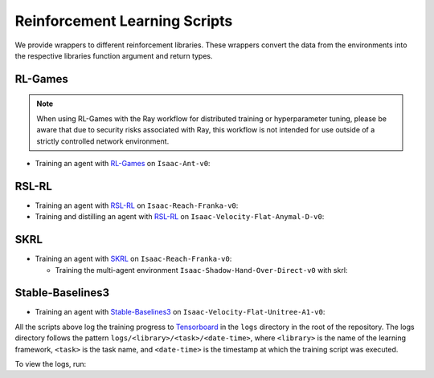 Reinforcement Learning Scripts
==============================

We provide wrappers to different reinforcement libraries. These wrappers convert the data
from the environments into the respective libraries function argument and return types.


RL-Games
--------

.. note::

  When using RL-Games with the Ray workflow for distributed training or hyperparameter tuning, 
  please be aware that due to security risks associated with Ray, this workflow is not intended 
  for use outside of a strictly controlled network environment.

-  Training an agent with
   `RL-Games <https://github.com/Denys88/rl_games>`__ on ``Isaac-Ant-v0``:

   .. tab-set::
      :sync-group: os

      .. tab-item:: :icon:`fa-brands fa-linux` Linux
         :sync: linux

         .. code:: bash

            # install python module (for rl-games)
            ./isaaclab.sh -i rl_games
            # run script for training
            ./isaaclab.sh -p scripts/reinforcement_learning/rl_games/train.py --task Isaac-Ant-v0 --headless
            # run script for playing with 32 environments
            ./isaaclab.sh -p scripts/reinforcement_learning/rl_games/play.py --task Isaac-Ant-v0 --num_envs 32 --checkpoint /PATH/TO/model.pth
            # run script for playing a pre-trained checkpoint with 32 environments
            ./isaaclab.sh -p scripts/reinforcement_learning/rl_games/play.py --task Isaac-Ant-v0 --num_envs 32 --use_pretrained_checkpoint
            # run script for recording video of a trained agent (requires installing `ffmpeg`)
            ./isaaclab.sh -p scripts/reinforcement_learning/rl_games/play.py --task Isaac-Ant-v0 --headless --video --video_length 200

      .. tab-item:: :icon:`fa-brands fa-windows` Windows
         :sync: windows

         .. code:: batch

            :: install python module (for rl-games)
            isaaclab.bat -i rl_games
            :: run script for training
            isaaclab.bat -p scripts\reinforcement_learning\rl_games\train.py --task Isaac-Ant-v0 --headless
            :: run script for playing with 32 environments
            isaaclab.bat -p scripts\reinforcement_learning\rl_games\play.py --task Isaac-Ant-v0 --num_envs 32 --checkpoint /PATH/TO/model.pth
            :: run script for playing a pre-trained checkpoint with 32 environments
            isaaclab.bat -p scripts\reinforcement_learning\rl_games\play.py --task Isaac-Ant-v0 --num_envs 32 --use_pretrained_checkpoint
            :: run script for recording video of a trained agent (requires installing `ffmpeg`)
            isaaclab.bat -p scripts\reinforcement_learning\rl_games\play.py --task Isaac-Ant-v0 --headless --video --video_length 200

RSL-RL
------

-  Training an agent with
   `RSL-RL <https://github.com/leggedrobotics/rsl_rl>`__ on ``Isaac-Reach-Franka-v0``:

   .. tab-set::
      :sync-group: os

      .. tab-item:: :icon:`fa-brands fa-linux` Linux
         :sync: linux

         .. code:: bash

            # install python module (for rsl-rl)
            ./isaaclab.sh -i rsl_rl
            # run script for training
            ./isaaclab.sh -p scripts/reinforcement_learning/rsl_rl/train.py --task Isaac-Reach-Franka-v0 --headless
            # run script for playing with 32 environments
            ./isaaclab.sh -p scripts/reinforcement_learning/rsl_rl/play.py --task Isaac-Reach-Franka-v0 --num_envs 32 --load_run run_folder_name --checkpoint /PATH/TO/model.pt
            # run script for playing a pre-trained checkpoint with 32 environments
            ./isaaclab.sh -p scripts/reinforcement_learning/rsl_rl/play.py --task Isaac-Reach-Franka-v0 --num_envs 32 --use_pretrained_checkpoint
            # run script for recording video of a trained agent (requires installing `ffmpeg`)
            ./isaaclab.sh -p scripts/reinforcement_learning/rsl_rl/play.py --task Isaac-Reach-Franka-v0 --headless --video --video_length 200

      .. tab-item:: :icon:`fa-brands fa-windows` Windows
         :sync: windows

         .. code:: batch

            :: install python module (for rsl-rl)
            isaaclab.bat -i rsl_rl
            :: run script for training
            isaaclab.bat -p scripts\reinforcement_learning\rsl_rl\train.py --task Isaac-Reach-Franka-v0 --headless
            :: run script for playing with 32 environments
            isaaclab.bat -p scripts\reinforcement_learning\rsl_rl\play.py --task Isaac-Reach-Franka-v0 --num_envs 32 --load_run run_folder_name --checkpoint /PATH/TO/model.pt
            :: run script for playing a pre-trained checkpoint with 32 environments
            isaaclab.bat -p scripts\reinforcement_learning\rsl_rl\play.py --task Isaac-Reach-Franka-v0 --num_envs 32 --use_pretrained_checkpoint
            :: run script for recording video of a trained agent (requires installing `ffmpeg`)
            isaaclab.bat -p scripts\reinforcement_learning\rsl_rl\play.py --task Isaac-Reach-Franka-v0 --headless --video --video_length 200

-  Training and distilling an agent with
   `RSL-RL <https://github.com/leggedrobotics/rsl_rl>`__ on ``Isaac-Velocity-Flat-Anymal-D-v0``:

   .. tab-set::
      :sync-group: os

      .. tab-item:: :icon:`fa-brands fa-linux` Linux
         :sync: linux

         .. code:: bash

            # install python module (for rsl-rl)
            ./isaaclab.sh -i rsl_rl
            # run script for rl training of the teacher agent
            ./isaaclab.sh -p scripts/reinforcement_learning/rsl_rl/train.py --task Isaac-Velocity-Flat-Anymal-D-v0 --headless
            # run script for distilling the teacher agent into a student agent
            ./isaaclab.sh -p scripts/reinforcement_learning/rsl_rl/train.py --task Isaac-Velocity-Flat-Anymal-D-v0 --headless --agent rsl_rl_distillation_cfg_entry_point --load_run teacher_run_folder_name
            # run script for playing the student with 64 environments
            ./isaaclab.sh -p scripts/reinforcement_learning/rsl_rl/play.py --task Isaac-Velocity-Flat-Anymal-D-v0 --num_envs 64 --agent rsl_rl_distillation_cfg_entry_point

      .. tab-item:: :icon:`fa-brands fa-windows` Windows
         :sync: windows

         .. code:: batch

            :: install python module (for rsl-rl)
            isaaclab.bat -i rsl_rl
            :: run script for rl training of the teacher agent
            isaaclab.bat -p scripts\reinforcement_learning\rsl_rl\train.py --task Isaac-Velocity-Flat-Anymal-D-v0 --headless
            :: run script for distilling the teacher agent into a student agent
            isaaclab.bat -p scripts\reinforcement_learning\rsl_rl\train.py --task Isaac-Velocity-Flat-Anymal-D-v0 --headless --agent rsl_rl_distillation_cfg_entry_point --load_run teacher_run_folder_name
            :: run script for playing the student with 64 environments
            isaaclab.bat -p scripts\reinforcement_learning\rsl_rl\play.py --task Isaac-Velocity-Flat-Anymal-D-v0 --num_envs 64 --agent rsl_rl_distillation_cfg_entry_point

SKRL
----

-  Training an agent with
   `SKRL <https://skrl.readthedocs.io>`__ on ``Isaac-Reach-Franka-v0``:

   .. tab-set::

      .. tab-item:: PyTorch

            .. tab-set::
               :sync-group: os

               .. tab-item:: :icon:`fa-brands fa-linux` Linux
                  :sync: linux

                  .. code:: bash

                     # install python module (for skrl)
                     ./isaaclab.sh -i skrl
                     # run script for training
                     ./isaaclab.sh -p scripts/reinforcement_learning/skrl/train.py --task Isaac-Reach-Franka-v0 --headless
                     # run script for playing with 32 environments
                     ./isaaclab.sh -p scripts/reinforcement_learning/skrl/play.py --task Isaac-Reach-Franka-v0 --num_envs 32 --checkpoint /PATH/TO/model.pt
                     # run script for playing a pre-trained checkpoint with 32 environments
                     ./isaaclab.sh -p scripts/reinforcement_learning/skrl/play.py --task Isaac-Reach-Franka-v0 --num_envs 32 --use_pretrained_checkpoint
                     # run script for recording video of a trained agent (requires installing `ffmpeg`)
                     ./isaaclab.sh -p scripts/reinforcement_learning/skrl/play.py --task Isaac-Reach-Franka-v0 --headless --video --video_length 200

               .. tab-item:: :icon:`fa-brands fa-windows` Windows
                  :sync: windows

                  .. code:: batch

                     :: install python module (for skrl)
                     isaaclab.bat -i skrl
                     :: run script for training
                     isaaclab.bat -p scripts\reinforcement_learning\skrl\train.py --task Isaac-Reach-Franka-v0 --headless
                     :: run script for playing with 32 environments
                     isaaclab.bat -p scripts\reinforcement_learning\skrl\play.py --task Isaac-Reach-Franka-v0 --num_envs 32 --checkpoint /PATH/TO/model.pt
                     :: run script for playing a pre-trained checkpoint with 32 environments
                     isaaclab.bat -p scripts\reinforcement_learning\skrl\play.py --task Isaac-Reach-Franka-v0 --num_envs 32 --use_pretrained_checkpoint
                     :: run script for recording video of a trained agent (requires installing `ffmpeg`)
                     isaaclab.bat -p scripts\reinforcement_learning\skrl\play.py --task Isaac-Reach-Franka-v0 --headless --video --video_length 200

      .. tab-item:: JAX

         .. warning::

            It is recommended to `install JAX <https://jax.readthedocs.io/en/latest/installation.html>`_ manually before proceeding to install skrl and its dependencies, as JAX installs its CPU version by default.
            Visit the **skrl** `installation <https://skrl.readthedocs.io/en/latest/intro/installation.html>`_ page for more details.
            Note that JAX GPU support is only available on Linux.

            JAX 0.6.0 or higher (built on CuDNN v9.8) is incompatible with Isaac Lab's PyTorch 2.7 (built on CuDNN v9.7), and therefore not supported.
            To install a compatible version of JAX for CUDA 12 use ``pip install "jax[cuda12]<0.6.0" "flax<0.10.7"``, for example.

         .. code:: bash

            # install python module (for skrl)
            ./isaaclab.sh -i skrl
            # install jax<0.6.0 for torch 2.7
            ./isaaclab.sh -p -m pip install "jax[cuda12]<0.6.0" "flax<0.10.7"
            # install skrl dependencies for JAX
            ./isaaclab.sh -p -m pip install skrl["jax"]
            # run script for training
            ./isaaclab.sh -p scripts/reinforcement_learning/skrl/train.py --task Isaac-Reach-Franka-v0 --headless --ml_framework jax
            # run script for playing with 32 environments
            ./isaaclab.sh -p scripts/reinforcement_learning/skrl/play.py --task Isaac-Reach-Franka-v0 --num_envs 32  --ml_framework jax --checkpoint /PATH/TO/model.pt
            # run script for recording video of a trained agent (requires installing `ffmpeg`)
            ./isaaclab.sh -p scripts/reinforcement_learning/skrl/play.py --task Isaac-Reach-Franka-v0 --headless --ml_framework jax --video --video_length 200

   - Training the multi-agent environment ``Isaac-Shadow-Hand-Over-Direct-v0`` with skrl:

   .. tab-set::
      :sync-group: os

      .. tab-item:: :icon:`fa-brands fa-linux` Linux
         :sync: linux

         .. code:: bash

            # install python module (for skrl)
            ./isaaclab.sh -i skrl
            # run script for training with the MAPPO algorithm (IPPO is also supported)
            ./isaaclab.sh -p scripts/reinforcement_learning/skrl/train.py --task Isaac-Shadow-Hand-Over-Direct-v0 --headless --algorithm MAPPO
            # run script for playing with 32 environments with the MAPPO algorithm (IPPO is also supported)
            ./isaaclab.sh -p scripts/reinforcement_learning/skrl/play.py --task Isaac-Shadow-Hand-Over-Direct-v0 --num_envs 32 --algorithm MAPPO --checkpoint /PATH/TO/model.pt

      .. tab-item:: :icon:`fa-brands fa-windows` Windows
         :sync: windows

         .. code:: batch

            :: install python module (for skrl)
            isaaclab.bat -i skrl
            :: run script for training with the MAPPO algorithm (IPPO is also supported)
            isaaclab.bat -p scripts\reinforcement_learning\skrl\train.py --task Isaac-Shadow-Hand-Over-Direct-v0 --headless --algorithm MAPPO
            :: run script for playing with 32 environments with the MAPPO algorithm (IPPO is also supported)
            isaaclab.bat -p scripts\reinforcement_learning\skrl\play.py --task Isaac-Shadow-Hand-Over-Direct-v0 --num_envs 32 --algorithm MAPPO --checkpoint /PATH/TO/model.pt

Stable-Baselines3
-----------------

-  Training an agent with
   `Stable-Baselines3 <https://stable-baselines3.readthedocs.io/en/master/index.html>`__
   on ``Isaac-Velocity-Flat-Unitree-A1-v0``:

   .. tab-set::
      :sync-group: os

      .. tab-item:: :icon:`fa-brands fa-linux` Linux
         :sync: linux

         .. code:: bash

            # install python module (for stable-baselines3)
            ./isaaclab.sh -i sb3
            # run script for training
            ./isaaclab.sh -p scripts/reinforcement_learning/sb3/train.py --task Isaac-Velocity-Flat-Unitree-A1-v0 --headless
            # run script for playing with 32 environments
            ./isaaclab.sh -p scripts/reinforcement_learning/sb3/play.py --task Isaac-Velocity-Flat-Unitree-A1-v0 --num_envs 32 --checkpoint /PATH/TO/model.zip
            # run script for playing a pre-trained checkpoint with 32 environments
            ./isaaclab.sh -p scripts/reinforcement_learning/sb3/play.py --task Isaac-Velocity-Flat-Unitree-A1-v0 --num_envs 32 --use_pretrained_checkpoint
            # run script for recording video of a trained agent (requires installing `ffmpeg`)
            ./isaaclab.sh -p scripts/reinforcement_learning/sb3/play.py --task Isaac-Velocity-Flat-Unitree-A1-v0 --headless --video --video_length 200

      .. tab-item:: :icon:`fa-brands fa-windows` Windows
         :sync: windows

         .. code:: batch

            :: install python module (for stable-baselines3)
            isaaclab.bat -i sb3
            :: run script for training
            isaaclab.bat -p scripts\reinforcement_learning\sb3\train.py --task Isaac-Velocity-Flat-Unitree-A1-v0 --headless
            :: run script for playing with 32 environments
            isaaclab.bat -p scripts\reinforcement_learning\sb3\play.py --task Isaac-Velocity-Flat-Unitree-A1-v0 --num_envs 32 --checkpoint /PATH/TO/model.zip
            :: run script for playing a pre-trained checkpoint with 32 environments
            isaaclab.bat -p scripts\reinforcement_learning\sb3\play.py --task Isaac-Velocity-Flat-Unitree-A1-v0 --num_envs 32 --use_pretrained_checkpoint
            :: run script for recording video of a trained agent (requires installing `ffmpeg`)
            isaaclab.bat -p scripts\reinforcement_learning\sb3\play.py --task Isaac-Velocity-Flat-Unitree-A1-v0 --headless --video --video_length 200

All the scripts above log the training progress to `Tensorboard`_ in the ``logs`` directory in the root of
the repository. The logs directory follows the pattern ``logs/<library>/<task>/<date-time>``, where ``<library>``
is the name of the learning framework, ``<task>`` is the task name, and ``<date-time>`` is the timestamp at
which the training script was executed.

To view the logs, run:

.. tab-set::
   :sync-group: os

   .. tab-item:: :icon:`fa-brands fa-linux` Linux
      :sync: linux

      .. code:: bash

         # execute from the root directory of the repository
         ./isaaclab.sh -p -m tensorboard.main --logdir=logs

   .. tab-item:: :icon:`fa-brands fa-windows` Windows
      :sync: windows

      .. code:: batch

         :: execute from the root directory of the repository
         isaaclab.bat -p -m tensorboard.main --logdir=logs

.. _Tensorboard: https://www.tensorflow.org/tensorboard
